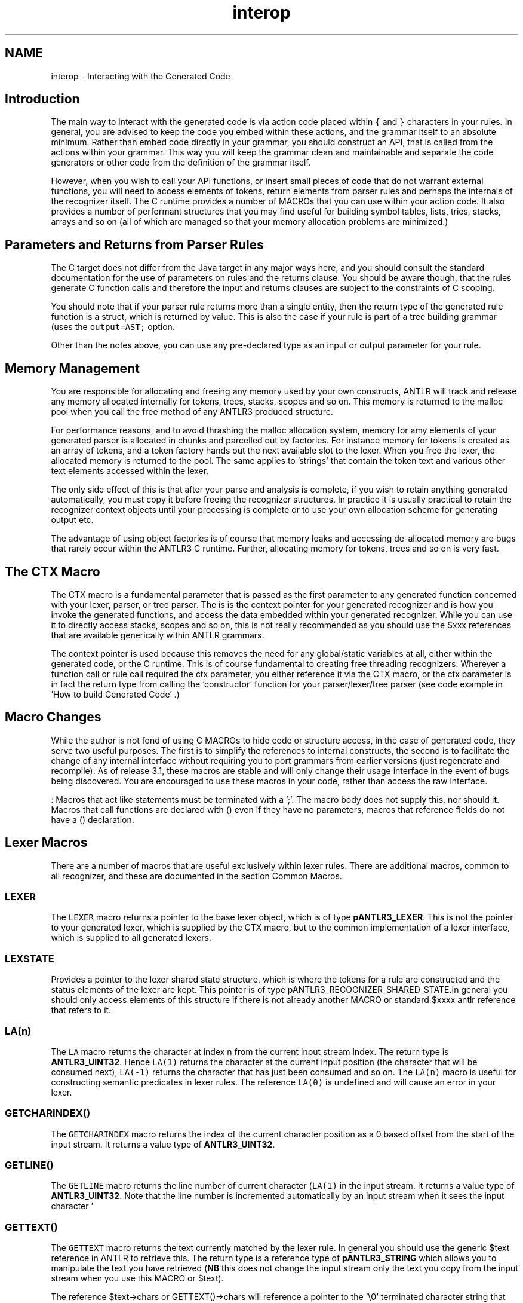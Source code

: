 .TH "interop" 3 "29 Nov 2010" "Version 3.3" "ANTLR3C" \" -*- nroff -*-
.ad l
.nh
.SH NAME
interop \- Interacting with the Generated Code 
.SH "Introduction"
.PP
The main way to interact with the generated code is via action code placed within \fC{\fP and \fC}\fP characters in your rules. In general, you are advised to keep the code you embed within these actions, and the grammar itself to an absolute minimum. Rather than embed code directly in your grammar, you should construct an API, that is called from the actions within your grammar. This way you will keep the grammar clean and maintainable and separate the code generators or other code from the definition of the grammar itself.
.PP
However, when you wish to call your API functions, or insert small pieces of code that do not warrant external functions, you will need to access elements of tokens, return elements from parser rules and perhaps the internals of the recognizer itself. The C runtime provides a number of MACROs that you can use within your action code. It also provides a number of performant structures that you may find useful for building symbol tables, lists, tries, stacks, arrays and so on (all of which are managed so that your memory allocation problems are minimized.)
.SH "Parameters and Returns from Parser Rules"
.PP
The C target does not differ from the Java target in any major ways here, and you should consult the standard documentation for the use of parameters on rules and the returns clause. You should be aware though, that the rules generate C function calls and therefore the input and returns clauses are subject to the constraints of C scoping.
.PP
You should note that if your parser rule returns more than a single entity, then the return type of the generated rule function is a struct, which is returned by value. This is also the case if your rule is part of a tree building grammar (uses the \fCoutput=AST;\fP option.
.PP
Other than the notes above, you can use any pre-declared type as an input or output parameter for your rule.
.SH "Memory Management"
.PP
You are responsible for allocating and freeing any memory used by your own constructs, ANTLR will track and release any memory allocated internally for tokens, trees, stacks, scopes and so on. This memory is returned to the malloc pool when you call the free method of any ANTLR3 produced structure.
.PP
For performance reasons, and to avoid thrashing the malloc allocation system, memory for amy elements of your generated parser is allocated in chunks and parcelled out by factories. For instance memory for tokens is created as an array of tokens, and a token factory hands out the next available slot to the lexer. When you free the lexer, the allocated memory is returned to the pool. The same applies to 'strings' that contain the token text and various other text elements accessed within the lexer.
.PP
The only side effect of this is that after your parse and analysis is complete, if you wish to retain anything generated automatically, you must copy it before freeing the recognizer structures. In practice it is usually practical to retain the recognizer context objects until your processing is complete or to use your own allocation scheme for generating output etc.
.PP
The advantage of using object factories is of course that memory leaks and accessing de-allocated memory are bugs that rarely occur within the ANTLR3 C runtime. Further, allocating memory for tokens, trees and so on is very fast.
.SH "The CTX Macro"
.PP
The CTX macro is a fundamental parameter that is passed as the first parameter to any generated function concerned with your lexer, parser, or tree parser. The is is the context pointer for your generated recognizer and is how you invoke the generated functions, and access the data embedded within your generated recognizer. While you can use it to directly access stacks, scopes and so on, this is not really recommended as you should use the $xxx references that are available generically within ANTLR grammars.
.PP
The context pointer is used because this removes the need for any global/static variables at all, either within the generated code, or the C runtime. This is of course fundamental to creating free threading recognizers. Wherever a function call or rule call required the ctx parameter, you either reference it via the CTX macro, or the ctx parameter is in fact the return type from calling the 'constructor' function for your parser/lexer/tree parser (see code example in 'How to build Generated Code' .)
.SH "Macro Changes"
.PP
While the author is not fond of using C MACROs to hide code or structure access, in the case of generated code, they serve two useful purposes. The first is to simplify the references to internal constructs, the second is to facilitate the change of any internal interface without requiring you to port grammars from earlier versions (just regenerate and recompile). As of release 3.1, these macros are stable and will only change their usage interface in the event of bugs being discovered. You are encouraged to use these macros in your code, rather than access the raw interface.
.PP
: Macros that act like statements must be terminated with a ';'. The macro body does not supply this, nor should it. Macros that call functions are declared with () even if they have no parameters, macros that reference fields do not have a () declaration.
.SH "Lexer Macros"
.PP
There are a number of macros that are useful exclusively within lexer rules. There are additional macros, common to all recognizer, and these are documented in the section Common Macros.
.SS "LEXER"
The \fCLEXER\fP macro returns a pointer to the base lexer object, which is of type \fBpANTLR3_LEXER\fP. This is not the pointer to your generated lexer, which is supplied by the CTX macro, but to the common implementation of a lexer interface, which is supplied to all generated lexers.
.SS "LEXSTATE"
Provides a pointer to the lexer shared state structure, which is where the tokens for a rule are constructed and the status elements of the lexer are kept. This pointer is of type pANTLR3_RECOGNIZER_SHARED_STATE.In general you should only access elements of this structure if there is not already another MACRO or standard $xxxx antlr reference that refers to it.
.SS "LA(n)"
The \fCLA\fP macro returns the character at index n from the current input stream index. The return type is \fBANTLR3_UINT32\fP. Hence \fCLA(1)\fP returns the character at the current input position (the character that will be consumed next), \fCLA(-1)\fP returns the character that has just been consumed and so on. The \fCLA(n)\fP macro is useful for constructing semantic predicates in lexer rules. The reference \fCLA(0)\fP is undefined and will cause an error in your lexer.
.SS "GETCHARINDEX()"
The \fCGETCHARINDEX\fP macro returns the index of the current character position as a 0 based offset from the start of the input stream. It returns a value type of \fBANTLR3_UINT32\fP.
.SS "GETLINE()"
The \fCGETLINE\fP macro returns the line number of current character (\fCLA(1)\fP in the input stream. It returns a value type of \fBANTLR3_UINT32\fP. Note that the line number is incremented automatically by an input stream when it sees the input character '
.br
'. The character that causes the line number to increment can be changed by calling the SetNewLineChar() method on the input stream before invoking the lexer and after creating the input stream.
.SS "GETTEXT()"
The \fCGETTEXT\fP macro returns the text currently matched by the lexer rule. In general you should use the generic $text reference in ANTLR to retrieve this. The return type is a reference type of \fBpANTLR3_STRING\fP which allows you to manipulate the text you have retrieved (\fBNB\fP this does not change the input stream only the text you copy from the input stream when you use this MACRO or $text).
.PP
The reference $text->chars or GETTEXT()->chars will reference a pointer to the '\\0' terminated character string that the ANTLR3 \fBpANTLR3_STRING\fP represents. String space is allocated automatically as well as the structure that holds the string. The \fBpANTLR3_STRING_FACTORY\fP associated with the lexer handles this and when you close the lexer, it will automatically free any space allocated for strings and their structures.
.SS "GETCHARPOSITIONINLINE()"
The \fCGETCHARPOSITIONINLINE\fP returns the zero based offset of character \fCLA(1)\fP from the start of the current input line. See the macro \fCGETLINE\fP for details on what the line number means.
.SS "EMIT()"
The macro \fCEMIT\fP causes the text range currently matched to the lexer rule to be emitted immediately as the token for the rule. Subsequent text is matched but ignored. The type used for the the token is the name of the lexer rule or, if you have change this by using $type = XXX;, the type XXX is used.
.SS "EMITNEW(t)"
The macro \fCEMITNEW\fP causes the supplied token reference \fCt\fP to be used as the token emitted by the rule. The parameter \fCt \fP must be of type \fBpANTLR3_COMMON_TOKEN\fP.
.SS "INDEX()"
The \fCINDEX\fP macro returns the current input position according to the input stream. It is not guaranteed to be the character offset in the input stream but is instead used as a value for marking and rewinding to specific points in the input stream. Use the macro \fCGETCHARINDEX()\fP to find out the position of the \fCLA(1)\fP in the input stream.
.SS "PUSHSTREAM(str)"
The \fCPUSHSTREAM\fP macro, in conjunction with the \fCPOPSTREAM\fP macro (called internally in the runtime usually) can be used to stack many input streams to the lexer, and implement constructs such as the C pre-processor #include directive.
.PP
An input stream that is pushed on to the stack becomes the current input stream for the lexer and the state of the previous stream is automatically saved. The input stream will be automatically popped from the stack when it is exhausted by the lexer. You may use the macro \fCPOPSTREAM\fP to return to the previous input stream prior to exhausting the currently stacked input stream.
.PP
Here is an example of using the macro in a lexer to implement the C #include pre-processor directive:
.PP
.PP
.nf
 fragment
 STRING_GUTS :  (~('\\'|''') )* ;

 LINE_COMMAND 
 : '#' (' ' | '\t')*
    (
        'include' (' ' | '\t')+ ''' file = STRING_GUTS ''' (' ' | '\t')* '\r'? '\n'
        {
            pANTLR3_STRING      fName;
            pANTLR3_INPUT_STREAM    in;
 
            // Create an initial string, then take a substring
            // We can do this by messing with the start and end
            // pointers of tokens and so on. This shows a reasonable way to
            // manipulate strings.
            //
            fName = $file.text;
            printf('Including file '\%s'\n', fName->chars);
 
            // Create a new input stream and take advantage of built in stream stacking
            // in C target runtime.
            //
            in = antlr38BitFileStreamNew(fName->chars);
            PUSHSTREAM(in);
 
            // Note that the input stream is not closed when it EOFs, I don't bother
            // to do it here, but it is up to you to track streams created like this
            // and destroy them when the whole parse session is complete. Remember that you
            // don't want to do this until all tokens have been manipulated all the way through 
            // your tree parsers etc as the token does not store the text it just refers
            // back to the input stream and trying to get the text for it will abort if you
            // close the input stream too early.
            //
 
        }
             | (('0'..'9')=>('0'..'9'))+ ~('\n'|'\r')* '\r'? '\n'
        )
     {$channel=HIDDEN;}
     ;
.fi
.PP
.SS "POPSTREAM()"
Assuming that you have stacked an input stream using the PUSHSTREAM macro, you can remove it from the stream stack and revert to the previous input stream. You should be careful to pop the stream at an appropriate point in your lexer action, so you do not match characters from one stream with those from another in the same rule (unless this is what you want to do)
.SS "SETTEXT(str)"
A token manufactured by the lexer does not actually physically store the text from the input stream to which it matches. The token string is instead created only if you ask for the text. However if you wish to change the text that the token represents you can use this macro to set it explicitly. Note that this does not change the input stream text but associates the supplied \fBpANTLR3_STRING\fP with the token. This string is then returned when parser and tree parser reference the tokens via the $xxx.text reference.
.SS "USER1 USER2 USER3 and CUSTOM"
While you can create your own custom token class and have the lexer deal with this, this is a lot of work compared to the trivial inheritance that can be achieved in the Java target. In many cases though, all that is needed is the addition of a few data items such as an integer or a pointer. Rather than require C programmers to create complicated structures just to add a few data items, the C target provides a few custom fields in the standard token, which will fulfil the needs of most lexers and parsers.
.PP
The token fields user1, user2, and user3 are all value types of ANTLR_UINT32. In the parser you can reference these fields directly from the token: \fCx=TOKNAME { $x->user1 ...\fP but when you are building the token in the lexer, you must assign to the fields using the macros \fCUSER1\fP, \fCUSER2\fP, or \fCUSER3\fP. As in:
.PP
.PP
.nf
 LEXTOK: 'AAAAA' { USER1 = 99; } ;
.fi
.PP
.SH "Parser and Tree Parser Macros"
.PP
.SS "PARSER"
The \fCPARSER\fP macro returns a pointer to the base parser or tree parser object, which is of type \fBpANTLR3_PARSER\fP or \fBpANTLR3_TREE_PARSER\fP . This is not the pointer to your generated parser, which is supplied by the \fCCTX\fP macro, but to the common implementation of a parser or tree parser interface, which is supplied to all generated parsers.
.SS "INDEX()"
When used in the parser, the \fCINDEX\fP macro returns the position of the current token ( LT(1) ) in the input token stream. It can be used for \fCMARK\fP and \fCREWIND\fP operations.
.SS "LT(n) and LA(n)"
In the parser, the macro \fCLT(n)\fP returns the \fBpANTLR3_COMMON_TOKEN\fP at offset \fCn\fP from the current token stream input position. The macro \fCLA(n)\fP returns the token type of the token at position \fCn\fP. The value \fCn\fP cannot be zero, and such a reference will return \fCNULL\fP and possibly cause an error. \fCLA(1)\fP is the token that is about to be recognized and \fCLA(-1)\fP is the token that has just been recognized. Values of n that exceed the limits of the token stream boundaries will return \fCNULL\fP.
.SS "PSRSTATE"
Returns the shared state pointer of type \fBpANTLR3_RECOGNIZER_SHARED_STATE\fP. This is not generally useful to the grammar programmer as the useful elements have generic $xxx references built in to ANTLR.
.SS "ADAPTOR"
When building an AST via a parser, the work of constructing and manipulating trees is done by a supplied adaptor class. The default class is usually fine for most tree operations but if you wish to build your own specialized linked/tree structure, then you may need to reference the adaptor you supply directly. The \fCADAPTOR\fP macro returns the reference to the tree adaptor which is always of type \fBpANTLR3_BASE_TREE_ADAPTOR\fP, even if it is your custom adapter.
.SH "Macros Common to All Recognizers"
.PP
.SS "RECOGNIZER"
Returns a reference type of pANTRL3_BASE_RECOGNIZER, which is the base functionality supplied to all recognizers, whether lexers, parsers or tree parsers. You can override methods in this interface by installing your own function pointers (once you know what you are doing).
.SS "INPUT"
Returns a reference to the input stream of the appropriate type for the recognizer. In a lexer this macro returns a reference type of \fBpANTLR3_INPUT_STREAM\fP, in a parser this is type \fBpANTLR3_TOKEN_STREAM\fP and in a tree parser this is type \fBpANTLR3_COMMON_TREE_NODE_STREAM\fP. You can of course provide your own implementations of any of these interfaces.
.SS "MARK()"
This macro will cause the input stream for the current recognizer to be marked with a checkpoint. It will return a value type of \fBANTLR3_MARKER\fP which you can use as the parameter to a \fCREWIND\fP macro to return to the marked point in the input.
.PP
If you know you will only ever rewind to the last \fCMARK\fP, then you can ignore the return value of this macro and just use the \fCREWINDLAST\fP macro to return to the last \fCMARK\fP that was set in the input stream.
.SS "REWIND(m)"
Rewinds the appropriate input stream back to the marked checkpoint returned from a prior MARK macro call and supplied as the parameter \fCm\fP to the \fCREWIND(m)\fP macro.
.SS "REWINDLAST()"
Rewinds the current input stream (character, tokens, tree nodes) back to the last checkpoint marker created by a \fCMARK\fP macro call. Fails silently if there was no prior \fCMARK\fP call.
.SS "SEEK(n)"
Causes the input stream to position itself directly at offset \fCn\fP in the stream. Works for all input stream types, both lexer, parser and tree parser. 
